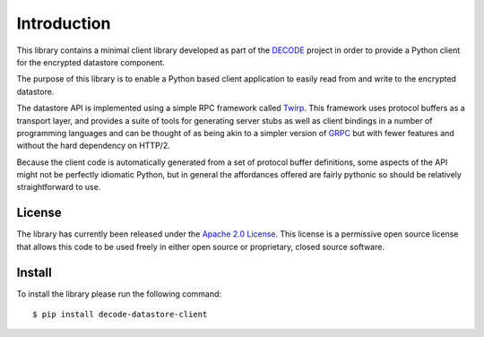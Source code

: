 .. _intro:

Introduction
============

This library contains a minimal client library developed as part of the
`DECODE`_ project in order to provide a Python client for the encrypted
datastore component.

The purpose of this library is to enable a Python based client application to
easily read from and write to the encrypted datastore.

The datastore API is implemented using a simple RPC framework called `Twirp`_.
This framework uses protocol buffers as a transport layer, and provides a suite
of tools for generating server stubs as well as client bindings in a number of
programming languages and can be thought of as being akin to a simpler version
of `GRPC`_ but with fewer features and without the hard dependency on HTTP/2.

Because the client code is automatically generated from a set of protocol
buffer definitions, some aspects of the API might not be perfectly idiomatic
Python, but in general the affordances offered are fairly pythonic so should be
relatively straightforward to use.

.. _`DECODE`: https://decodeproject.eu/
.. _`Twirp`: https://github.com/twitchtv/twirp
.. _`GRPC`: https://grpc.io

License
-------

The library has currently been released under the `Apache 2.0 License`_. This
license is a permissive open source license that allows this code to be used
freely in either open source or proprietary, closed source software.

.. _`Apache 2.0 License`: https://www.apache.org/licenses/LICENSE-2.0

Install
-------

To install the library please run the following command::

    $ pip install decode-datastore-client
